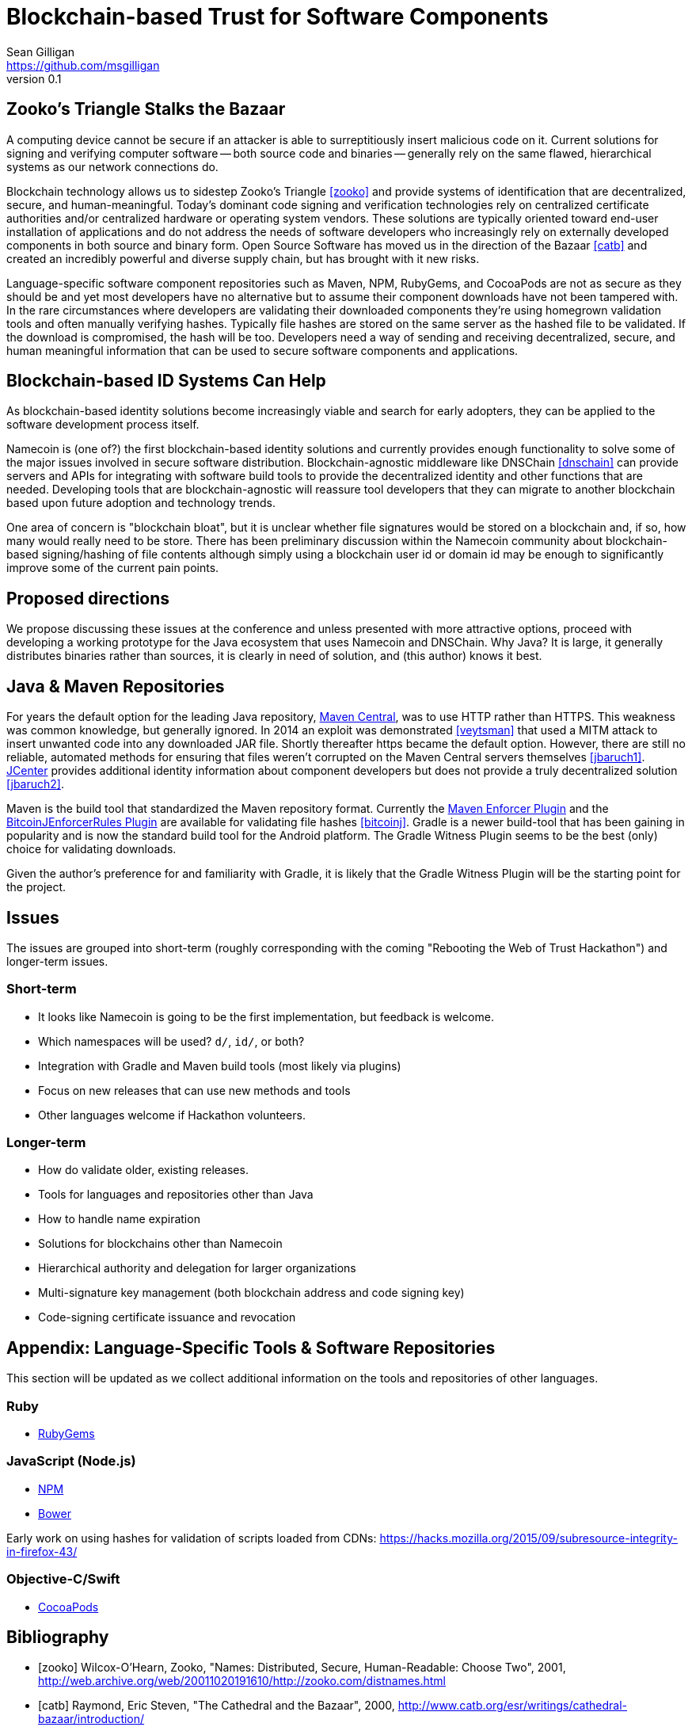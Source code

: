 = Blockchain-based Trust for Software Components
Sean Gilligan <https://github.com/msgilligan>
v0.1
:description: Rough draft of topic paper for Rebooting Web of Trust.

== Zooko's Triangle Stalks the Bazaar

A computing device cannot be secure if an attacker is able to surreptitiously insert malicious code on it. Current solutions for signing and verifying computer software -- both source code and binaries -- generally rely on the same flawed, hierarchical systems as our network connections do.

Blockchain technology allows us to sidestep Zooko's Triangle <<zooko>> and provide systems of identification that are decentralized, secure, and human-meaningful. Today's dominant code signing and verification technologies rely on centralized certificate authorities and/or centralized hardware or operating system vendors. These solutions are typically oriented toward end-user installation of applications and do not address the needs of software developers who increasingly rely on externally developed components in both source and binary form. Open Source Software has moved us in the direction of the Bazaar <<catb>> and created an incredibly powerful and diverse supply chain, but has brought with it new risks.

Language-specific software component repositories such as Maven, NPM, RubyGems, and CocoaPods are not as secure as they should be and yet most developers have no alternative but to assume their component downloads have not been tampered with. In the rare circumstances where developers are validating their downloaded components they're using homegrown validation tools and often manually verifying hashes. Typically file hashes are stored on the same server as the hashed file to be validated. If the download is compromised, the hash will  be too. Developers need a way of sending and receiving decentralized, secure, and human meaningful information that can be used to secure software components and applications.


== Blockchain-based ID Systems Can Help

As blockchain-based identity solutions become increasingly viable and search for early adopters, they can be applied to the software development process itself.

Namecoin is (one of?) the first blockchain-based identity solutions and currently provides enough functionality to solve some of the major issues involved in secure software distribution. Blockchain-agnostic middleware like DNSChain <<dnschain>> can provide servers and APIs for integrating with software build tools to provide the decentralized identity and other functions that are needed. Developing tools that are blockchain-agnostic will reassure tool developers that they can migrate to another blockchain based upon future adoption and technology trends.

One area of concern is "blockchain bloat", but it is unclear whether file signatures would be stored on a blockchain and, if so, how many would really need to be store. There has been preliminary discussion within the Namecoin community about blockchain-based signing/hashing of file contents although simply using a blockchain user id or domain id may be enough to significantly improve some of the current pain points.

== Proposed directions

We propose discussing these issues at the conference and unless presented with more attractive options, proceed with developing a working prototype for the Java ecosystem that uses Namecoin and DNSChain. Why Java? It is large, it generally distributes binaries rather than sources, it is clearly in need of solution, and (this author) knows it best.

== Java & Maven Repositories

For years the default option for the leading Java repository, http://central.sonatype.org[Maven Central], was to use HTTP rather than HTTPS. This weakness was common knowledge, but generally ignored. In 2014 an exploit was demonstrated <<veytsman>> that used a MITM attack to insert unwanted code into any downloaded JAR file. Shortly thereafter https became the default option. However, there are still no reliable, automated methods for ensuring that files weren't corrupted on the Maven Central servers themselves <<jbaruch1>>. https://bintray.com/bintray/jcenter[JCenter] provides additional identity information about component developers but does not provide a truly decentralized solution <<jbaruch2>>.

Maven is the build tool that standardized the Maven repository format. Currently the https://maven.apache.org/enforcer/maven-enforcer-plugin/[Maven Enforcer Plugin] and the https://github.com/gary-rowe/BitcoinjEnforcerRules[BitcoinJEnforcerRules Plugin] are available for validating file hashes <<bitcoinj>>. Gradle is a newer build-tool that has been gaining in popularity and is now the standard build tool for the Android platform. The Gradle Witness Plugin seems to be the best (only) choice for validating downloads.

Given the author's preference for and familiarity with Gradle, it is likely that the Gradle Witness Plugin will be the starting point for the project.


== Issues

The issues are grouped into short-term (roughly corresponding with the coming "Rebooting the Web of Trust Hackathon") and longer-term issues.

=== Short-term

* It looks like Namecoin is going to be the first implementation, but feedback is welcome.
* Which namespaces will be used? `d/`, `id/`, or both?
* Integration with Gradle and Maven build tools (most likely via plugins)
* Focus on new releases that can use new methods and tools
* Other languages welcome if Hackathon volunteers.

=== Longer-term

* How do validate older, existing releases.
* Tools for languages and repositories other than Java
* How to handle name expiration
* Solutions for blockchains other than Namecoin
* Hierarchical authority and delegation for larger organizations
* Multi-signature key management (both blockchain address and code signing key)
* Code-signing certificate issuance and revocation

== Appendix: Language-Specific Tools & Software Repositories

This section will be updated as we collect additional information on the tools and repositories of other languages.

=== Ruby

* https://rubygems.org[RubyGems]

=== JavaScript (Node.js)

* https://www.npmjs.com/[NPM]
* http://bower.io/[Bower]

Early work on using hashes for validation of scripts loaded from CDNs: https://hacks.mozilla.org/2015/09/subresource-integrity-in-firefox-43/

=== Objective-C/Swift

* https://cocoapods.org/[CocoaPods]

== Bibliography

[bibliography]
- [[[zooko]]] Wilcox-O'Hearn, Zooko, "Names: Distributed, Secure, Human-Readable: Choose Two", 2001, http://web.archive.org/web/20011020191610/http://zooko.com/distnames.html

- [[[catb]]] Raymond, Eric Steven, "The Cathedral and the Bazaar", 2000, http://www.catb.org/esr/writings/cathedral-bazaar/introduction/

- [[[veytsman]]] Veytsman, Max, "How to take over the computer of any Java (or Clojure or Scala) developer", http://blog.ontoillogical.com/blog/2014/07/28/how-to-take-over-any-java-developer/

- [[[jbaruch1]]] Sadogursky, Baruch, "Feel secure with SSL? Think again.", Aug 14, 2014, http://blog.bintray.com/2014/08/04/feel-secure-with-ssl-think-again/

- [[[jbaruch2]]] Sadogursky, Baruch, "Feeling secure with Bintray downloads", May 14, 2015, http://blog.bintray.com/2015/05/14/feeling-secure-with-bintray-downloads/

- [[[bitcoinj]]] "How to depend on bitcoinj with Maven using projects" https://bitcoinj.github.io/using-maven




